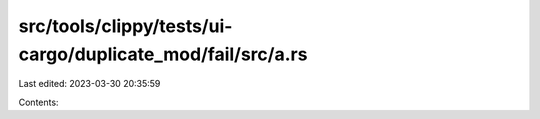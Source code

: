 src/tools/clippy/tests/ui-cargo/duplicate_mod/fail/src/a.rs
===========================================================

Last edited: 2023-03-30 20:35:59

Contents:

.. code-block:: rs

    


